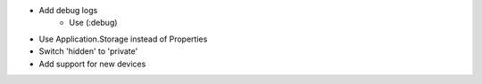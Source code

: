 - Add debug logs
    - Use (:debug)
- Use Application.Storage instead of Properties
- Switch 'hidden' to 'private'
- Add support for new devices

